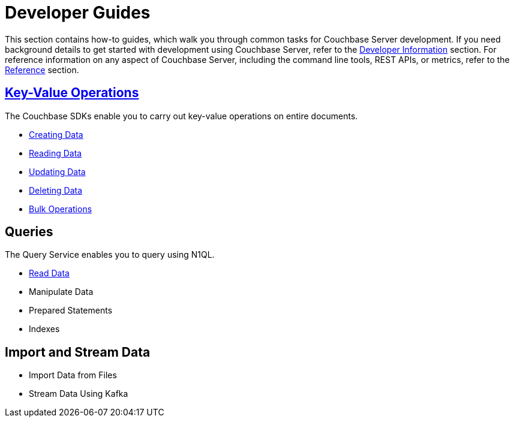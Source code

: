= Developer Guides
:page-role: tiles -toc
:description: This section contains how-to guides for developers.
:!sectids:

// Pass through HTML styles for this page.

ifdef::basebackend-html[]
++++
<style type="text/css">
  /* Extend heading across page width */
  div.page-heading-title{
    flex-basis: 100%;
  }
</style>
++++
endif::[]

This section contains how-to guides, which walk you through common tasks for Couchbase Server development.
If you need background details to get started with development using Couchbase Server, refer to the xref:sdk:development-intro.adoc[Developer Information] section.
For reference information on any aspect of Couchbase Server, including the command line tools, REST APIs, or metrics, refer to the xref:cli:cli-intro.adoc[Reference] section.

== xref:guides:kv-operations.adoc[Key-Value Operations]

The Couchbase SDKs enable you to carry out key-value operations on entire documents.

* xref:guides:creating-data.adoc[Creating Data]
* xref:guides:reading-data.adoc[Reading Data]
* xref:guides:updating-data.adoc[Updating Data]
* xref:guides:deleting-data.adoc[Deleting Data]
* xref:guides:bulk-operations.adoc[Bulk Operations]
// * Durable Operations

== Queries

The Query Service enables you to query using N1QL.

* xref:guides:query.adoc[Read Data]
* Manipulate Data
* Prepared Statements
* Indexes

////
== Transactions

TODO: This section is under construction.

== Text Search

TODO: This section is under construction.

== Geospatial Queries

TODO: This section is under construction.

== Analytical Queries

TODO: This section is under construction.

== Server-Side Programming

* User-Defined Functions for Query
* Eventing Functions
////

== Import and Stream Data

* Import Data from Files
* Stream Data Using Kafka

////
== Optimize Performance

* Index Advisor
* Cost-Based Optimizer
////
